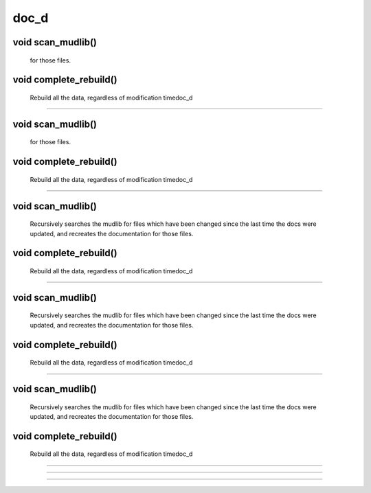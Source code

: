 doc_d
=====

void scan_mudlib()
------------------

 for those files.

void complete_rebuild()
-----------------------

 Rebuild all the data, regardless of modification timedoc_d
=====

void scan_mudlib()
------------------

 for those files.

void complete_rebuild()
-----------------------

 Rebuild all the data, regardless of modification timedoc_d
=====

void scan_mudlib()
------------------


 Recursively searches the mudlib for files which have been changed
 since the last time the docs were updated, and recreates the documentation
 for those files.

void complete_rebuild()
-----------------------


 Rebuild all the data, regardless of modification timedoc_d
=====

void scan_mudlib()
------------------


 Recursively searches the mudlib for files which have been changed
 since the last time the docs were updated, and recreates the documentation
 for those files.

void complete_rebuild()
-----------------------


 Rebuild all the data, regardless of modification timedoc_d
=====

void scan_mudlib()
------------------


 Recursively searches the mudlib for files which have been changed
 since the last time the docs were updated, and recreates the documentation
 for those files.

void complete_rebuild()
-----------------------


 Rebuild all the data, regardless of modification timedoc_d
=====

.. c:function:: void scan_mudlib()


 Recursively searches the mudlib for files which have been changed
 since the last time the docs were updated, and recreates the documentation
 for those files.

.. c:function:: void complete_rebuild()


 Rebuild all the data, regardless of modification timedoc_d
=====

.. c:function:: void scan_mudlib()


 Recursively searches the mudlib for files which have been changed
 since the last time the docs were updated, and recreates the documentation
 for those files.

.. c:function:: void complete_rebuild()


 Rebuild all the data, regardless of modification timedoc_d
=====

.. c:function:: void scan_mudlib()


 Recursively searches the mudlib for files which have been changed
 since the last time the docs were updated, and recreates the documentation
 for those files.

.. c:function:: void complete_rebuild()


 Rebuild all the data, regardless of modification time